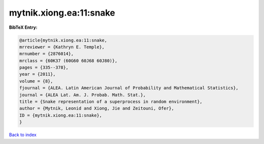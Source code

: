 mytnik.xiong.ea:11:snake
========================

.. :cite:t:`mytnik.xiong.ea:11:snake`

.. bibliography:: ../../All.bib

**BibTeX Entry:**

.. code-block:: bibtex

   @article{mytnik.xiong.ea:11:snake,
   mrreviewer = {Kathryn E. Temple},
   mrnumber = {2876014},
   mrclass = {60K37 (60G60 60J68 60J80)},
   pages = {335--378},
   year = {2011},
   volume = {8},
   fjournal = {ALEA. Latin American Journal of Probability and Mathematical Statistics},
   journal = {ALEA Lat. Am. J. Probab. Math. Stat.},
   title = {Snake representation of a superprocess in random environment},
   author = {Mytnik, Leonid and Xiong, Jie and Zeitouni, Ofer},
   ID = {mytnik.xiong.ea:11:snake},
   }

`Back to index <../index>`_
